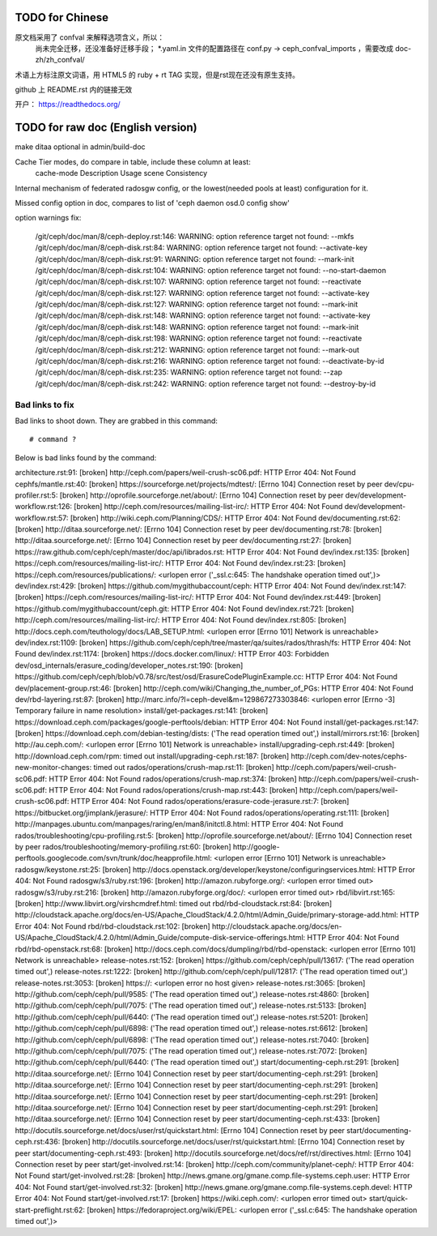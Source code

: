 TODO for Chinese
================

原文档采用了 confval 来解释选项含义，所以：
    尚未完全迁移，还没准备好迁移手段；
    \*.yaml.in 文件的配置路径在 conf.py -> ceph_confval_imports ，需要改成 doc-zh/zh_confval/

术语上方标注原文词语，用 HTML5 的 ruby + rt TAG 实现，但是rst现在还没有原生支持。

github 上 README.rst 内的链接无效

开户： https://readthedocs.org/


TODO for raw doc (English version)
==================================

make ditaa optional in admin/build-doc

Cache Tier modes, do compare in table, include these column at least:
	cache-mode
	Description
	Usage scene
	Consistency

Internal mechanism of federated radosgw config, or the lowest(needed pools
at least) configuration for it.

Missed config option in doc, compares to list of 'ceph daemon osd.0 config show'

option warnings fix:

	/git/ceph/doc/man/8/ceph-deploy.rst:146: WARNING: option reference target not found: --mkfs
	/git/ceph/doc/man/8/ceph-disk.rst:84: WARNING: option reference target not found: --activate-key
	/git/ceph/doc/man/8/ceph-disk.rst:91: WARNING: option reference target not found: --mark-init
	/git/ceph/doc/man/8/ceph-disk.rst:104: WARNING: option reference target not found: --no-start-daemon
	/git/ceph/doc/man/8/ceph-disk.rst:107: WARNING: option reference target not found: --reactivate
	/git/ceph/doc/man/8/ceph-disk.rst:127: WARNING: option reference target not found: --activate-key
	/git/ceph/doc/man/8/ceph-disk.rst:127: WARNING: option reference target not found: --mark-init
	/git/ceph/doc/man/8/ceph-disk.rst:148: WARNING: option reference target not found: --activate-key
	/git/ceph/doc/man/8/ceph-disk.rst:148: WARNING: option reference target not found: --mark-init
	/git/ceph/doc/man/8/ceph-disk.rst:198: WARNING: option reference target not found: --reactivate
	/git/ceph/doc/man/8/ceph-disk.rst:212: WARNING: option reference target not found: --mark-out
	/git/ceph/doc/man/8/ceph-disk.rst:216: WARNING: option reference target not found: --deactivate-by-id
	/git/ceph/doc/man/8/ceph-disk.rst:235: WARNING: option reference target not found: --zap
	/git/ceph/doc/man/8/ceph-disk.rst:242: WARNING: option reference target not found: --destroy-by-id


Bad links to fix
----------------

Bad links to shoot down. They are grabbed in this command::

   # command ?

Below is bad links found by the command:

architecture.rst:91: [broken] http://ceph.com/papers/weil-crush-sc06.pdf: HTTP Error 404: Not Found
cephfs/mantle.rst:40: [broken] https://sourceforge.net/projects/mdtest/: [Errno 104] Connection reset by peer
dev/cpu-profiler.rst:5: [broken] http://oprofile.sourceforge.net/about/: [Errno 104] Connection reset by peer
dev/development-workflow.rst:126: [broken] http://ceph.com/resources/mailing-list-irc/: HTTP Error 404: Not Found
dev/development-workflow.rst:57: [broken] http://wiki.ceph.com/Planning/CDS/: HTTP Error 404: Not Found
dev/documenting.rst:62: [broken] http://ditaa.sourceforge.net/: [Errno 104] Connection reset by peer
dev/documenting.rst:78: [broken] http://ditaa.sourceforge.net/: [Errno 104] Connection reset by peer
dev/documenting.rst:27: [broken] https://raw.github.com/ceph/ceph/master/doc/api/librados.rst: HTTP Error 404: Not Found
dev/index.rst:135: [broken] https://ceph.com/resources/mailing-list-irc/: HTTP Error 404: Not Found
dev/index.rst:23: [broken] https://ceph.com/resources/publications/: <urlopen error ('_ssl.c:645: The handshake operation timed out',)>
dev/index.rst:429: [broken] https://github.com/mygithubaccount/ceph: HTTP Error 404: Not Found
dev/index.rst:147: [broken] https://ceph.com/resources/mailing-list-irc/: HTTP Error 404: Not Found
dev/index.rst:449: [broken] https://github.com/mygithubaccount/ceph.git: HTTP Error 404: Not Found
dev/index.rst:721: [broken] http://ceph.com/resources/mailing-list-irc/: HTTP Error 404: Not Found
dev/index.rst:805: [broken] http://docs.ceph.com/teuthology/docs/LAB_SETUP.html: <urlopen error [Errno 101] Network is unreachable>
dev/index.rst:1109: [broken] https://github.com/ceph/ceph/tree/master/qa/suites/rados/thrash/fs: HTTP Error 404: Not Found
dev/index.rst:1174: [broken] https://docs.docker.com/linux/: HTTP Error 403: Forbidden
dev/osd_internals/erasure_coding/developer_notes.rst:190: [broken] https://github.com/ceph/ceph/blob/v0.78/src/test/osd/ErasureCodePluginExample.cc: HTTP Error 404: Not Found
dev/placement-group.rst:46: [broken] http://ceph.com/wiki/Changing_the_number_of_PGs: HTTP Error 404: Not Found
dev/rbd-layering.rst:87: [broken] http://marc.info/?l=ceph-devel&m=129867273303846: <urlopen error [Errno -3] Temporary failure in name resolution>
install/get-packages.rst:141: [broken] https://download.ceph.com/packages/google-perftools/debian: HTTP Error 404: Not Found
install/get-packages.rst:147: [broken] https://download.ceph.com/debian-testing/dists: ('The read operation timed out',)
install/mirrors.rst:16: [broken] http://au.ceph.com/: <urlopen error [Errno 101] Network is unreachable>
install/upgrading-ceph.rst:449: [broken] http://download.ceph.com/rpm: timed out
install/upgrading-ceph.rst:187: [broken] http://ceph.com/dev-notes/cephs-new-monitor-changes: timed out
rados/operations/crush-map.rst:11: [broken] http://ceph.com/papers/weil-crush-sc06.pdf: HTTP Error 404: Not Found
rados/operations/crush-map.rst:374: [broken] http://ceph.com/papers/weil-crush-sc06.pdf: HTTP Error 404: Not Found
rados/operations/crush-map.rst:443: [broken] http://ceph.com/papers/weil-crush-sc06.pdf: HTTP Error 404: Not Found
rados/operations/erasure-code-jerasure.rst:7: [broken] https://bitbucket.org/jimplank/jerasure/: HTTP Error 404: Not Found
rados/operations/operating.rst:111: [broken] http://manpages.ubuntu.com/manpages/raring/en/man8/initctl.8.html: HTTP Error 404: Not Found
rados/troubleshooting/cpu-profiling.rst:5: [broken] http://oprofile.sourceforge.net/about/: [Errno 104] Connection reset by peer
rados/troubleshooting/memory-profiling.rst:60: [broken] http://google-perftools.googlecode.com/svn/trunk/doc/heapprofile.html: <urlopen error [Errno 101] Network is unreachable>
radosgw/keystone.rst:25: [broken] http://docs.openstack.org/developer/keystone/configuringservices.html: HTTP Error 404: Not Found
radosgw/s3/ruby.rst:196: [broken] http://amazon.rubyforge.org/: <urlopen error timed out>
radosgw/s3/ruby.rst:216: [broken] http://amazon.rubyforge.org/doc/: <urlopen error timed out>
rbd/libvirt.rst:165: [broken] http://www.libvirt.org/virshcmdref.html: timed out
rbd/rbd-cloudstack.rst:84: [broken] http://cloudstack.apache.org/docs/en-US/Apache_CloudStack/4.2.0/html/Admin_Guide/primary-storage-add.html: HTTP Error 404: Not Found
rbd/rbd-cloudstack.rst:102: [broken] http://cloudstack.apache.org/docs/en-US/Apache_CloudStack/4.2.0/html/Admin_Guide/compute-disk-service-offerings.html: HTTP Error 404: Not Found
rbd/rbd-openstack.rst:68: [broken] http://docs.ceph.com/docs/dumpling/rbd/rbd-openstack: <urlopen error [Errno 101] Network is unreachable>
release-notes.rst:152: [broken] https://github.com/ceph/ceph/pull/13617: ('The read operation timed out',)
release-notes.rst:1222: [broken] http://github.com/ceph/ceph/pull/12817: ('The read operation timed out',)
release-notes.rst:3053: [broken] https://: <urlopen error no host given>
release-notes.rst:3065: [broken] http://github.com/ceph/ceph/pull/9585: ('The read operation timed out',)
release-notes.rst:4860: [broken] http://github.com/ceph/ceph/pull/7075: ('The read operation timed out',)
release-notes.rst:5133: [broken] http://github.com/ceph/ceph/pull/6440: ('The read operation timed out',)
release-notes.rst:5201: [broken] http://github.com/ceph/ceph/pull/6898: ('The read operation timed out',)
release-notes.rst:6612: [broken] http://github.com/ceph/ceph/pull/6898: ('The read operation timed out',)
release-notes.rst:7040: [broken] http://github.com/ceph/ceph/pull/7075: ('The read operation timed out',)
release-notes.rst:7072: [broken] http://github.com/ceph/ceph/pull/6440: ('The read operation timed out',)
start/documenting-ceph.rst:291: [broken] http://ditaa.sourceforge.net/: [Errno 104] Connection reset by peer
start/documenting-ceph.rst:291: [broken] http://ditaa.sourceforge.net/: [Errno 104] Connection reset by peer
start/documenting-ceph.rst:291: [broken] http://ditaa.sourceforge.net/: [Errno 104] Connection reset by peer
start/documenting-ceph.rst:291: [broken] http://ditaa.sourceforge.net/: [Errno 104] Connection reset by peer
start/documenting-ceph.rst:291: [broken] http://ditaa.sourceforge.net/: [Errno 104] Connection reset by peer
start/documenting-ceph.rst:433: [broken] http://docutils.sourceforge.net/docs/user/rst/quickstart.html: [Errno 104] Connection reset by peer
start/documenting-ceph.rst:436: [broken] http://docutils.sourceforge.net/docs/user/rst/quickstart.html: [Errno 104] Connection reset by peer
start/documenting-ceph.rst:493: [broken] http://docutils.sourceforge.net/docs/ref/rst/directives.html: [Errno 104] Connection reset by peer
start/get-involved.rst:14: [broken] http://ceph.com/community/planet-ceph/: HTTP Error 404: Not Found
start/get-involved.rst:28: [broken] http://news.gmane.org/gmane.comp.file-systems.ceph.user: HTTP Error 404: Not Found
start/get-involved.rst:32: [broken] http://news.gmane.org/gmane.comp.file-systems.ceph.devel: HTTP Error 404: Not Found
start/get-involved.rst:17: [broken] https://wiki.ceph.com/: <urlopen error timed out>
start/quick-start-preflight.rst:62: [broken] https://fedoraproject.org/wiki/EPEL: <urlopen error ('_ssl.c:645: The handshake operation timed out',)>
